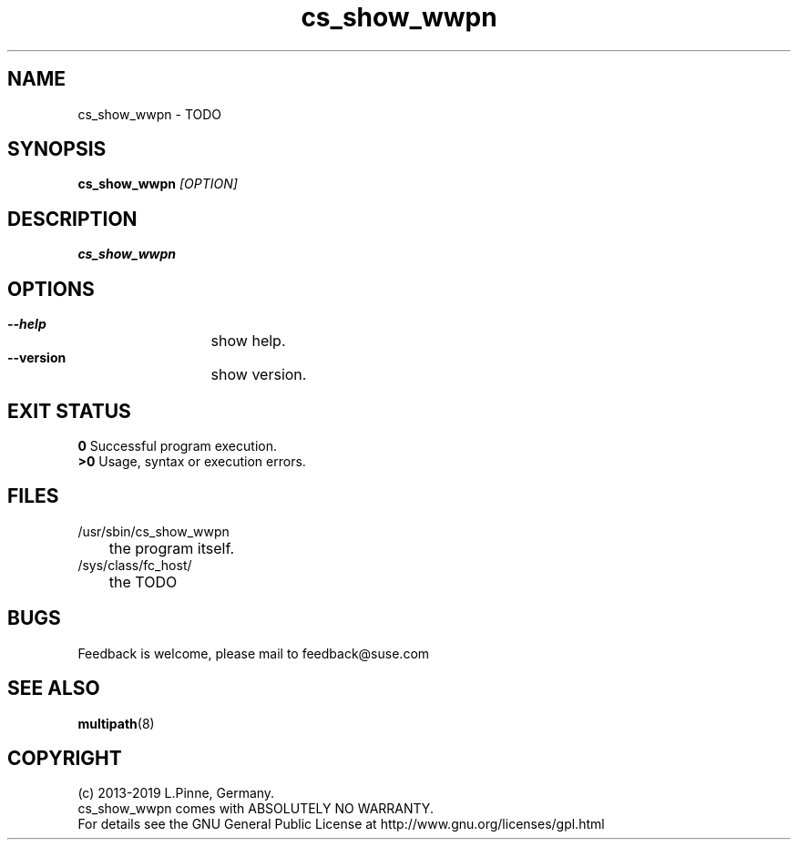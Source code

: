 .TH cs_show_wwpn 8 "01 Nov 2019" "" "ClusterTools2"
.\"
.SH NAME
cs_show_wwpn \- TODO 
.\"
.SH SYNOPSIS
.B cs_show_wwpn  \fI[OPTION]\fR
.\"
.SH DESCRIPTION
\fBcs_show_wwpn\fP 
.\"
.SH OPTIONS
.HP
\fB --help\fR
	show help.
.HP
\fB --version\fR
	show version.
.\"
.SH EXIT STATUS
.B 0
Successful program execution.
.br
.B >0 
Usage, syntax or execution errors.
.\"
.SH FILES
.TP
/usr/sbin/cs_show_wwpn
	the program itself.
.TP
/sys/class/fc_host/
	the TODO
.\"
.SH BUGS
Feedback is welcome, please mail to feedback@suse.com
.\"
.SH SEE ALSO
\fBmultipath\fP(8)
.\"
.\"
.SH COPYRIGHT
(c) 2013-2019 L.Pinne, Germany.
.br
cs_show_wwpn comes with ABSOLUTELY NO WARRANTY.
.br
For details see the GNU General Public License at
http://www.gnu.org/licenses/gpl.html
.\"
